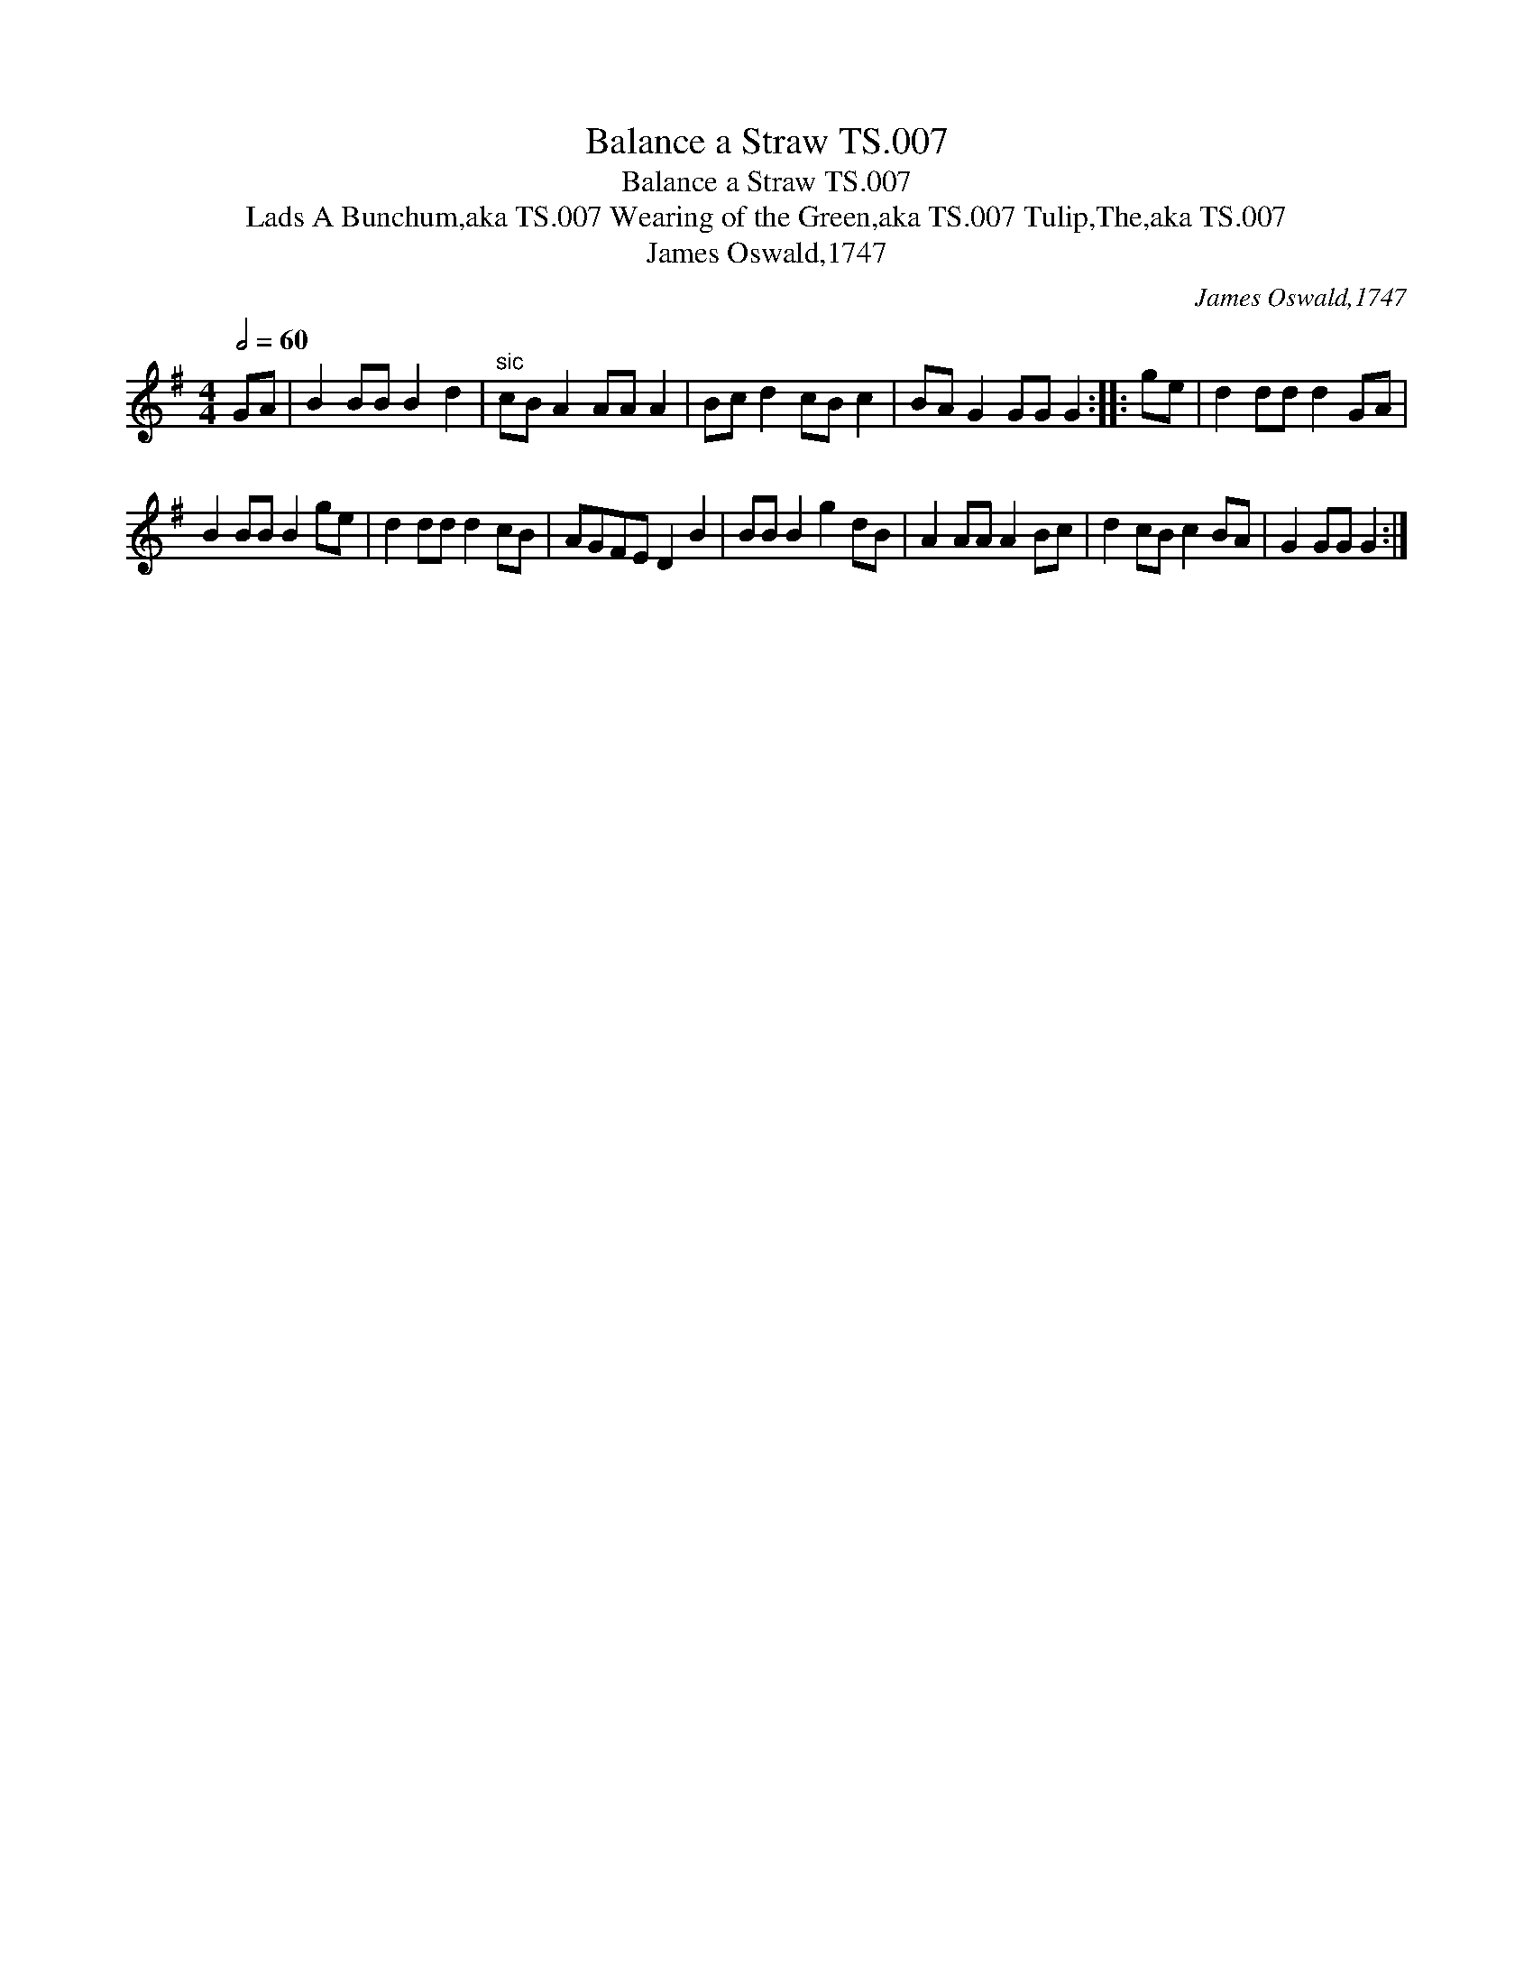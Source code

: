 X:1
T:Balance a Straw TS.007
T:Balance a Straw TS.007
T:Lads A Bunchum,aka TS.007 Wearing of the Green,aka TS.007 Tulip,The,aka TS.007
T:James Oswald,1747
C:James Oswald,1747
L:1/8
Q:1/2=60
M:4/4
K:G
V:1 treble 
V:1
 GA | B2 BB B2 d2 |"^sic" cB A2 AA A2 | Bc d2 cB c2 | BA G2 GG G2 :: ge | d2 dd d2 GA | %7
 B2 BB B2 ge | d2 dd d2 cB | AGFE D2 B2 | BB B2 g2 dB | A2 AA A2 Bc | d2 cB c2 BA | G2 GG G2 :| %14

